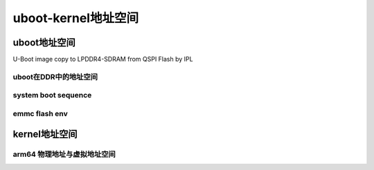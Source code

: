 uboot-kernel地址空间
=======================

uboot地址空间
---------------

U-Boot image copy to LPDDR4-SDRAM from QSPI Flash by IPL

uboot在DDR中的地址空间
^^^^^^^^^^^^^^^^^^^^^^^^^

.. image::
    res/uboot_memory_area.png


system boot sequence
^^^^^^^^^^^^^^^^^^^^^

.. image::
    res/system_run_step.png


emmc flash env
^^^^^^^^^^^^^^^^

.. image::
    res/emmc_env.png


.. image::
    res/flash_env.png


kernel地址空间
----------------


arm64 物理地址与虚拟地址空间
^^^^^^^^^^^^^^^^^^^^^^^^^^^^^^^^^^


.. image::
    res/kernel_phy_vma.png
